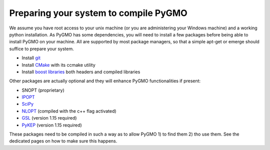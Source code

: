 Preparing your system to compile PyGMO
======================================


We assume you have root access to your unix machine (or you are administering your Windows machine)
and a working python installation. As PyGMO has some dependencies, you will need to install
a few packages before being able to install PyGMO on your machine. All are supported by most package managers,
so that a simple apt-get or emerge should suffice to prepare your system.


* Install `git <http://git-scm.com>`_
* Install `CMake <http://www.cmake.org>`_ with its ccmake utility
* Install `boost libraries <http://www.boost.org>`_ both headers and compiled libraries

Other packages are actually optional and they will enhance PyGMO functionalities if present:

* SNOPT (proprietary)
* `IPOPT <https://projects.coin-or.org/Ipopt>`_
* `SciPy <http://www.scipy.org/>`_
* `NLOPT <http://ab-initio.mit.edu/wiki/index.php/NLopt>`_ (compiled with the c++ flag activated)
* `GSL <http://www.gnu.org/s/gsl/>`_ (version 1.15 required)
* `PyKEP <http://keptoolbox.sourceforge.net/>`_ (version 1.15 required)

These packages need to be compiled in such a way as to allow PyGMO 1) to find them 2) tho use them.
See the dedicated pages on how to make sure this happens.


